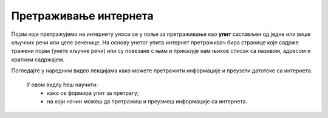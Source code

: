 Претраживање интернета
============================================

Појам који претражујемо на интернету уноси се у поље за претраживање као **упит** састављен од једне или више кључних речи или целе реченице. На основу унетог упита интернет претраживач бира странице које садрже тражени појам (унете кључне речи) или су повезане с њим и приказује нам њихов списак са називом, адресом и кратким садржајем.

Погледајте у наредним видео лекцијама како можете претражити информације и преузети датотеке са интернета.

 У овом видеу ћеш научити:
    •	како се формира упит за претрагу;
    •	на који начин можеш да претражиш и преузмеш информације са интернета.
   
.. ytpopup:: Wry89XdTjuI
      :width: 735
      :height: 415
      :align: center


.. infonote::

 У овом видеу ћеш научити:
    •	на који начин можеш да претражиш и преузмеш датотеке са интернета.
   
.. ytpopup:: 3SN9lXx8qqI
      :width: 735
      :height: 415
      :align: center

.. infonote::

 У овом видеу ћеш научити:
   • на који начин можеш да претражиш и преузмеш слике са интернета;
   • како да провериш да ли је слика коју желиш да преузмеш заштићена ауторским правом.
   
.. ytpopup:: PlmHt8fBL-g
      :width: 735
      :height: 415
      :align: center
